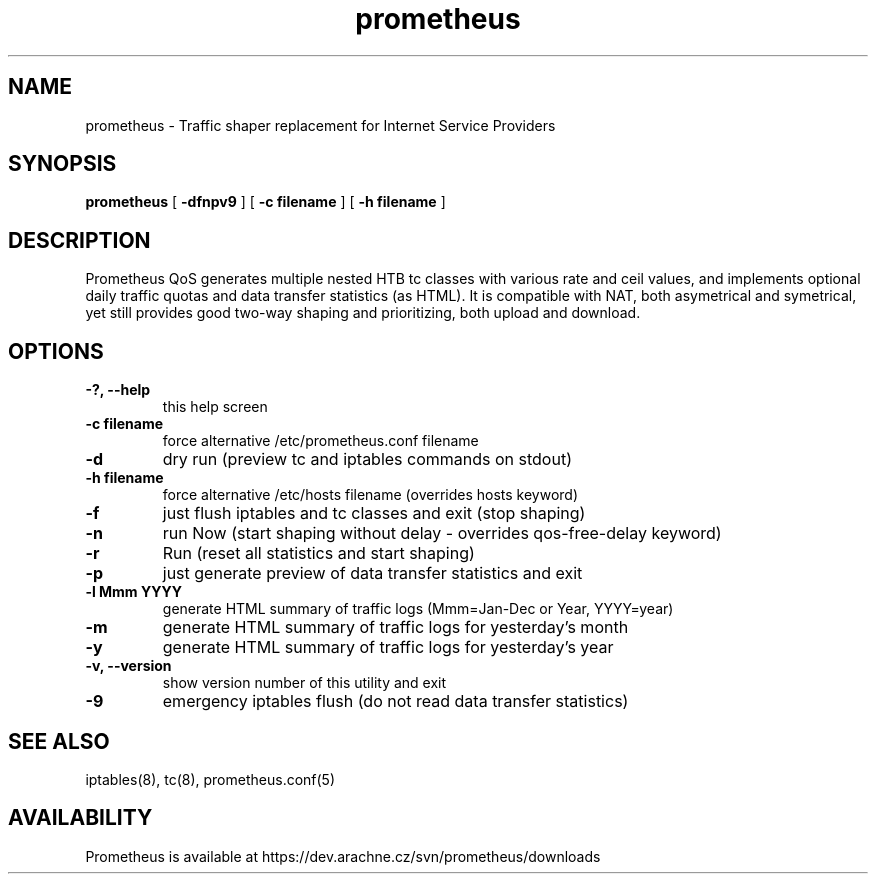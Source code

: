 .TH prometheus 1 "January 3, 2008"
.LO 1
.SH NAME
prometheus \- Traffic shaper replacement for Internet Service Providers
.SH SYNOPSIS
.ll +8
.B prometheus
.RB [ " \-dfnpv9 " ]
.RB [ " \-c\ filename " ]
.RB [ " \-h\ filename " ]
.SH DESCRIPTION
Prometheus QoS generates multiple nested HTB tc classes with various
rate and ceil values, and implements optional daily traffic quotas and
data transfer statistics (as HTML). It is compatible with NAT, both
asymetrical and symetrical, yet still provides good two-way shaping
and prioritizing, both upload and download.
.SH OPTIONS
.TP
.B \-?, --help
this help screen
.TP
.B \-c filename
force alternative /etc/prometheus.conf filename
.TP
.B \-d
dry run (preview tc and iptables commands on stdout)
.TP
.B \-h filename
force alternative /etc/hosts filename (overrides hosts keyword)
.TP
.B \-f
just flush iptables and tc classes and exit (stop shaping)
.TP
.B \-n
run Now (start shaping without delay - overrides qos-free-delay keyword)
.TP
.B \-r
Run (reset all statistics and start shaping)
.TP
.B \-p
just generate preview of data transfer statistics and exit
.TP
.B \-l Mmm YYYY
generate HTML summary of traffic logs (Mmm=Jan-Dec or Year, YYYY=year)
.TP
.B \-m
generate HTML summary of traffic logs for yesterday's month
.TP
.B \-y
generate HTML summary of traffic logs for yesterday's year
.TP
.B \-v, --version 
show version number of this utility and exit
.TP
.B \-9
emergency iptables flush (do not read data transfer statistics)
.SH SEE ALSO
iptables(8), tc(8), prometheus.conf(5)
.SH AVAILABILITY
Prometheus is available at https://dev.arachne.cz/svn/prometheus/downloads
